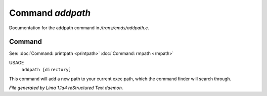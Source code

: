 Command *addpath*
******************

Documentation for the addpath command in */trans/cmds/addpath.c*.

Command
=======

See: :doc:`Command: printpath <printpath>` :doc:`Command: rmpath <rmpath>` 

USAGE
      ``addpath [directory]``

This command will add a new path to your current exec path,
which the command finder will search through.

.. TAGS: RST



*File generated by Lima 1.1a4 reStructured Text daemon.*
